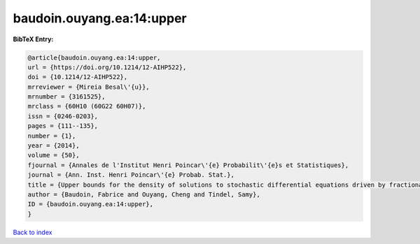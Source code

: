 baudoin.ouyang.ea:14:upper
==========================

.. :cite:t:`baudoin.ouyang.ea:14:upper`

.. bibliography:: ../../All.bib

**BibTeX Entry:**

.. code-block:: bibtex

   @article{baudoin.ouyang.ea:14:upper,
   url = {https://doi.org/10.1214/12-AIHP522},
   doi = {10.1214/12-AIHP522},
   mrreviewer = {Mireia Besal\'{u}},
   mrnumber = {3161525},
   mrclass = {60H10 (60G22 60H07)},
   issn = {0246-0203},
   pages = {111--135},
   number = {1},
   year = {2014},
   volume = {50},
   fjournal = {Annales de l'Institut Henri Poincar\'{e} Probabilit\'{e}s et Statistiques},
   journal = {Ann. Inst. Henri Poincar\'{e} Probab. Stat.},
   title = {Upper bounds for the density of solutions to stochastic differential equations driven by fractional {B}rownian motions},
   author = {Baudoin, Fabrice and Ouyang, Cheng and Tindel, Samy},
   ID = {baudoin.ouyang.ea:14:upper},
   }

`Back to index <../index>`_
